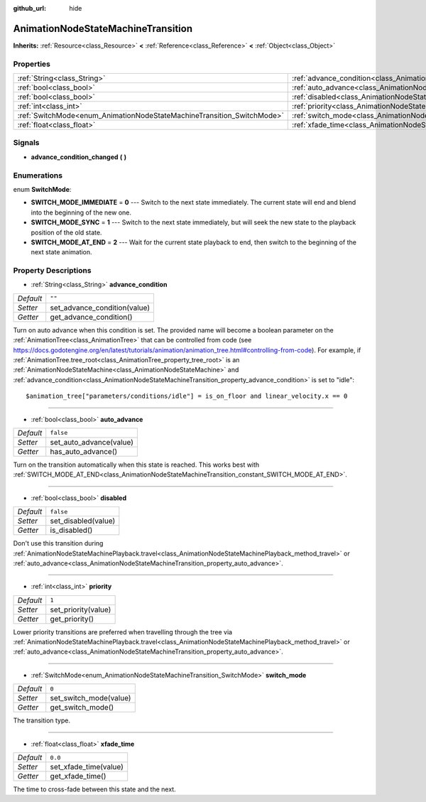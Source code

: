 :github_url: hide

.. Generated automatically by doc/tools/makerst.py in Godot's source tree.
.. DO NOT EDIT THIS FILE, but the AnimationNodeStateMachineTransition.xml source instead.
.. The source is found in doc/classes or modules/<name>/doc_classes.

.. _class_AnimationNodeStateMachineTransition:

AnimationNodeStateMachineTransition
===================================

**Inherits:** :ref:`Resource<class_Resource>` **<** :ref:`Reference<class_Reference>` **<** :ref:`Object<class_Object>`



Properties
----------

+------------------------------------------------------------------------+------------------------------------------------------------------------------------------------+-----------+
| :ref:`String<class_String>`                                            | :ref:`advance_condition<class_AnimationNodeStateMachineTransition_property_advance_condition>` | ``""``    |
+------------------------------------------------------------------------+------------------------------------------------------------------------------------------------+-----------+
| :ref:`bool<class_bool>`                                                | :ref:`auto_advance<class_AnimationNodeStateMachineTransition_property_auto_advance>`           | ``false`` |
+------------------------------------------------------------------------+------------------------------------------------------------------------------------------------+-----------+
| :ref:`bool<class_bool>`                                                | :ref:`disabled<class_AnimationNodeStateMachineTransition_property_disabled>`                   | ``false`` |
+------------------------------------------------------------------------+------------------------------------------------------------------------------------------------+-----------+
| :ref:`int<class_int>`                                                  | :ref:`priority<class_AnimationNodeStateMachineTransition_property_priority>`                   | ``1``     |
+------------------------------------------------------------------------+------------------------------------------------------------------------------------------------+-----------+
| :ref:`SwitchMode<enum_AnimationNodeStateMachineTransition_SwitchMode>` | :ref:`switch_mode<class_AnimationNodeStateMachineTransition_property_switch_mode>`             | ``0``     |
+------------------------------------------------------------------------+------------------------------------------------------------------------------------------------+-----------+
| :ref:`float<class_float>`                                              | :ref:`xfade_time<class_AnimationNodeStateMachineTransition_property_xfade_time>`               | ``0.0``   |
+------------------------------------------------------------------------+------------------------------------------------------------------------------------------------+-----------+

Signals
-------

.. _class_AnimationNodeStateMachineTransition_signal_advance_condition_changed:

- **advance_condition_changed** **(** **)**

Enumerations
------------

.. _enum_AnimationNodeStateMachineTransition_SwitchMode:

.. _class_AnimationNodeStateMachineTransition_constant_SWITCH_MODE_IMMEDIATE:

.. _class_AnimationNodeStateMachineTransition_constant_SWITCH_MODE_SYNC:

.. _class_AnimationNodeStateMachineTransition_constant_SWITCH_MODE_AT_END:

enum **SwitchMode**:

- **SWITCH_MODE_IMMEDIATE** = **0** --- Switch to the next state immediately. The current state will end and blend into the beginning of the new one.

- **SWITCH_MODE_SYNC** = **1** --- Switch to the next state immediately, but will seek the new state to the playback position of the old state.

- **SWITCH_MODE_AT_END** = **2** --- Wait for the current state playback to end, then switch to the beginning of the next state animation.

Property Descriptions
---------------------

.. _class_AnimationNodeStateMachineTransition_property_advance_condition:

- :ref:`String<class_String>` **advance_condition**

+-----------+------------------------------+
| *Default* | ``""``                       |
+-----------+------------------------------+
| *Setter*  | set_advance_condition(value) |
+-----------+------------------------------+
| *Getter*  | get_advance_condition()      |
+-----------+------------------------------+

Turn on auto advance when this condition is set. The provided name will become a boolean parameter on the :ref:`AnimationTree<class_AnimationTree>` that can be controlled from code (see `https://docs.godotengine.org/en/latest/tutorials/animation/animation_tree.html#controlling-from-code <https://docs.godotengine.org/en/latest/tutorials/animation/animation_tree.html#controlling-from-code>`_). For example, if :ref:`AnimationTree.tree_root<class_AnimationTree_property_tree_root>` is an :ref:`AnimationNodeStateMachine<class_AnimationNodeStateMachine>` and :ref:`advance_condition<class_AnimationNodeStateMachineTransition_property_advance_condition>` is set to "idle":

::

    $animation_tree["parameters/conditions/idle"] = is_on_floor and linear_velocity.x == 0

----

.. _class_AnimationNodeStateMachineTransition_property_auto_advance:

- :ref:`bool<class_bool>` **auto_advance**

+-----------+-------------------------+
| *Default* | ``false``               |
+-----------+-------------------------+
| *Setter*  | set_auto_advance(value) |
+-----------+-------------------------+
| *Getter*  | has_auto_advance()      |
+-----------+-------------------------+

Turn on the transition automatically when this state is reached. This works best with :ref:`SWITCH_MODE_AT_END<class_AnimationNodeStateMachineTransition_constant_SWITCH_MODE_AT_END>`.

----

.. _class_AnimationNodeStateMachineTransition_property_disabled:

- :ref:`bool<class_bool>` **disabled**

+-----------+---------------------+
| *Default* | ``false``           |
+-----------+---------------------+
| *Setter*  | set_disabled(value) |
+-----------+---------------------+
| *Getter*  | is_disabled()       |
+-----------+---------------------+

Don't use this transition during :ref:`AnimationNodeStateMachinePlayback.travel<class_AnimationNodeStateMachinePlayback_method_travel>` or :ref:`auto_advance<class_AnimationNodeStateMachineTransition_property_auto_advance>`.

----

.. _class_AnimationNodeStateMachineTransition_property_priority:

- :ref:`int<class_int>` **priority**

+-----------+---------------------+
| *Default* | ``1``               |
+-----------+---------------------+
| *Setter*  | set_priority(value) |
+-----------+---------------------+
| *Getter*  | get_priority()      |
+-----------+---------------------+

Lower priority transitions are preferred when travelling through the tree via :ref:`AnimationNodeStateMachinePlayback.travel<class_AnimationNodeStateMachinePlayback_method_travel>` or :ref:`auto_advance<class_AnimationNodeStateMachineTransition_property_auto_advance>`.

----

.. _class_AnimationNodeStateMachineTransition_property_switch_mode:

- :ref:`SwitchMode<enum_AnimationNodeStateMachineTransition_SwitchMode>` **switch_mode**

+-----------+------------------------+
| *Default* | ``0``                  |
+-----------+------------------------+
| *Setter*  | set_switch_mode(value) |
+-----------+------------------------+
| *Getter*  | get_switch_mode()      |
+-----------+------------------------+

The transition type.

----

.. _class_AnimationNodeStateMachineTransition_property_xfade_time:

- :ref:`float<class_float>` **xfade_time**

+-----------+-----------------------+
| *Default* | ``0.0``               |
+-----------+-----------------------+
| *Setter*  | set_xfade_time(value) |
+-----------+-----------------------+
| *Getter*  | get_xfade_time()      |
+-----------+-----------------------+

The time to cross-fade between this state and the next.

